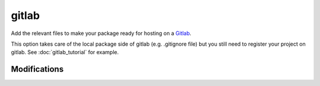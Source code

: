 gitlab
======

Add the relevant files to make your package ready for hosting on a Gitlab_.

This option takes care of the local package side of gitlab (e.g. .gitignore file)
but you still need to register your project on gitlab. See :doc:`gitlab_tutorial`
for example.

Modifications
-------------

.. raw:: html
    :file: modifications.html



.. _Gitlab: https://framagit.org/

